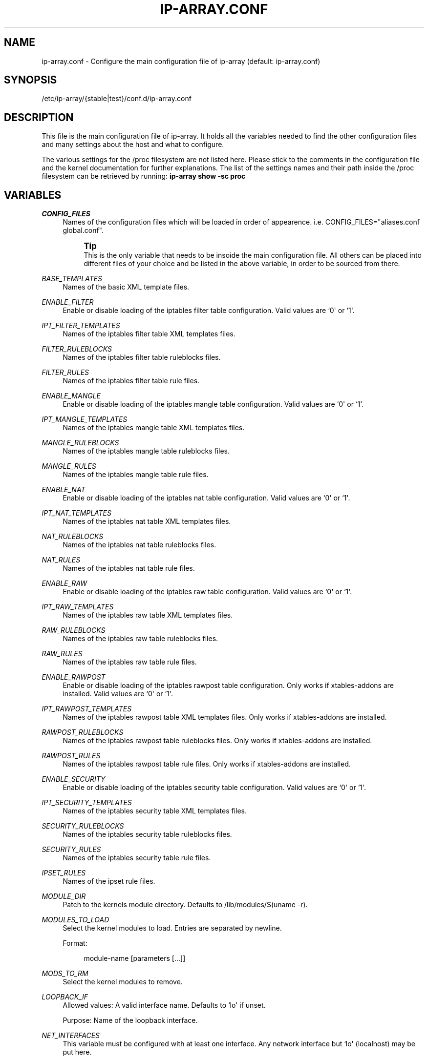 '\" t
.\"     Title: ip-array.conf
.\"    Author: AllKind <AllKind@fastest.cc>
.\" Generator: DocBook XSL-NS Stylesheets v1.75.2 <http://docbook.sf.net/>
.\"      Date: 01/26/2016
.\"    Manual: ip-array 1.0
.\"    Source: ip-array 1.0
.\"  Language: English
.\"
.TH "IP\-ARRAY\&.CONF" "8" "01/26/2016" "ip-array 1.0" "ip\-array 1\&.0"
.\" -----------------------------------------------------------------
.\" * Define some portability stuff
.\" -----------------------------------------------------------------
.\" ~~~~~~~~~~~~~~~~~~~~~~~~~~~~~~~~~~~~~~~~~~~~~~~~~~~~~~~~~~~~~~~~~
.\" http://bugs.debian.org/507673
.\" http://lists.gnu.org/archive/html/groff/2009-02/msg00013.html
.\" ~~~~~~~~~~~~~~~~~~~~~~~~~~~~~~~~~~~~~~~~~~~~~~~~~~~~~~~~~~~~~~~~~
.ie \n(.g .ds Aq \(aq
.el       .ds Aq '
.\" -----------------------------------------------------------------
.\" * set default formatting
.\" -----------------------------------------------------------------
.\" disable hyphenation
.nh
.\" disable justification (adjust text to left margin only)
.ad l
.\" -----------------------------------------------------------------
.\" * MAIN CONTENT STARTS HERE *
.\" -----------------------------------------------------------------
.SH "NAME"
ip-array.conf \- Configure the main configuration file of ip\-array (default: ip\-array\&.conf)
.SH "SYNOPSIS"
.sp
.nf
/etc/ip\-array/{stable|test}/conf\&.d/ip\-array\&.conf
.fi
.SH "DESCRIPTION"
.PP
This file is the main configuration file of ip\-array\&. It holds all the variables needed to find the other configuration files and many settings about the host and what to configure\&.
.PP
The various settings for the /proc filesystem are not listed here\&. Please stick to the comments in the configuration file and the kernel documentation for further explanations\&. The list of the settings names and their path inside the /proc filesystem can be retrieved by running:
\fBip\-array show \-sc proc\fR
.SH "VARIABLES"
.PP
.PP
\fICONFIG_FILES\fR
.RS 4
Names of the configuration files which will be loaded in order of appearence\&. i\&.e\&. CONFIG_FILES="aliases\&.conf global\&.conf"\&.
.sp
.if n \{\
.sp
.\}
.RS 4
.it 1 an-trap
.nr an-no-space-flag 1
.nr an-break-flag 1
.br
.ps +1
\fBTip\fR
.ps -1
.br
This is the only variable that needs to be insoide the main configuration file\&. All others can be placed into different files of your choice and be listed in the above variable, in order to be sourced from there\&.
.sp .5v
.RE
.RE
.PP
\fIBASE_TEMPLATES\fR
.RS 4
Names of the basic XML template files\&.
.RE
.PP
\fIENABLE_FILTER\fR
.RS 4
Enable or disable loading of the iptables filter table configuration\&. Valid values are `0\*(Aq or `1\*(Aq\&.
.RE
.PP
\fIIPT_FILTER_TEMPLATES\fR
.RS 4
Names of the iptables filter table XML templates files\&.
.RE
.PP
\fIFILTER_RULEBLOCKS\fR
.RS 4
Names of the iptables filter table ruleblocks files\&.
.RE
.PP
\fIFILTER_RULES\fR
.RS 4
Names of the iptables filter table rule files\&.
.RE
.PP
\fIENABLE_MANGLE\fR
.RS 4
Enable or disable loading of the iptables mangle table configuration\&. Valid values are `0\*(Aq or `1\*(Aq\&.
.RE
.PP
\fIIPT_MANGLE_TEMPLATES\fR
.RS 4
Names of the iptables mangle table XML templates files\&.
.RE
.PP
\fIMANGLE_RULEBLOCKS\fR
.RS 4
Names of the iptables mangle table ruleblocks files\&.
.RE
.PP
\fIMANGLE_RULES\fR
.RS 4
Names of the iptables mangle table rule files\&.
.RE
.PP
\fIENABLE_NAT\fR
.RS 4
Enable or disable loading of the iptables nat table configuration\&. Valid values are `0\*(Aq or `1\*(Aq\&.
.RE
.PP
\fIIPT_NAT_TEMPLATES\fR
.RS 4
Names of the iptables nat table XML templates files\&.
.RE
.PP
\fINAT_RULEBLOCKS\fR
.RS 4
Names of the iptables nat table ruleblocks files\&.
.RE
.PP
\fINAT_RULES\fR
.RS 4
Names of the iptables nat table rule files\&.
.RE
.PP
\fIENABLE_RAW\fR
.RS 4
Enable or disable loading of the iptables raw table configuration\&. Valid values are `0\*(Aq or `1\*(Aq\&.
.RE
.PP
\fIIPT_RAW_TEMPLATES\fR
.RS 4
Names of the iptables raw table XML templates files\&.
.RE
.PP
\fIRAW_RULEBLOCKS\fR
.RS 4
Names of the iptables raw table ruleblocks files\&.
.RE
.PP
\fIRAW_RULES\fR
.RS 4
Names of the iptables raw table rule files\&.
.RE
.PP
\fIENABLE_RAWPOST\fR
.RS 4
Enable or disable loading of the iptables rawpost table configuration\&. Only works if xtables\-addons are installed\&. Valid values are `0\*(Aq or `1\*(Aq\&.
.RE
.PP
\fIIPT_RAWPOST_TEMPLATES\fR
.RS 4
Names of the iptables rawpost table XML templates files\&. Only works if xtables\-addons are installed\&.
.RE
.PP
\fIRAWPOST_RULEBLOCKS\fR
.RS 4
Names of the iptables rawpost table ruleblocks files\&. Only works if xtables\-addons are installed\&.
.RE
.PP
\fIRAWPOST_RULES\fR
.RS 4
Names of the iptables rawpost table rule files\&. Only works if xtables\-addons are installed\&.
.RE
.PP
\fIENABLE_SECURITY\fR
.RS 4
Enable or disable loading of the iptables security table configuration\&. Valid values are `0\*(Aq or `1\*(Aq\&.
.RE
.PP
\fIIPT_SECURITY_TEMPLATES\fR
.RS 4
Names of the iptables security table XML templates files\&.
.RE
.PP
\fISECURITY_RULEBLOCKS\fR
.RS 4
Names of the iptables security table ruleblocks files\&.
.RE
.PP
\fISECURITY_RULES\fR
.RS 4
Names of the iptables security table rule files\&.
.RE
.PP
\fIIPSET_RULES\fR
.RS 4
Names of the ipset rule files\&.
.RE
.PP
\fIMODULE_DIR\fR
.RS 4
Patch to the kernels module directory\&. Defaults to /lib/modules/$(uname \-r)\&.
.RE
.PP
\fIMODULES_TO_LOAD\fR
.RS 4
Select the kernel modules to load\&. Entries are separated by newline\&.
.sp
Format:
.sp
.if n \{\
.RS 4
.\}
.nf
module\-name [parameters [\&.\&.\&.]]
.fi
.if n \{\
.RE
.\}
.RE
.PP
\fIMODS_TO_RM\fR
.RS 4
Select the kernel modules to remove\&.
.RE
.PP
\fILOOPBACK_IF\fR
.RS 4
Allowed values: A valid interface name\&. Defaults to `lo\*(Aq if unset\&.
.sp
Purpose: Name of the loopback interface\&.
.RE
.PP
\fINET_INTERFACES\fR
.RS 4
This variable must be configured with at least one interface\&. Any network interface but `lo\*(Aq (localhost) may be put here\&.
.sp
If you use a VPN software that creates an interface (named i\&.e\&. ipsec) you need to put it in as a separate entry\&. Otherwise use the available types:
.sp
ext | local | ipsec
.sp
ext = an external interface, local = a local interface, ipsec = an ipsec interface
.sp
Example:
.PP
.B Table\ \&1.\ \&Configure networking interfaces
.sp -1n
.TS
allbox tab(:);
lB lB lB lB.
T{
Inteface name
T}:T{
Interface alias
T}:T{
Type[:ipsec]
T}:T{
Network name
T}
.T&
l l l l
l l l l
l l l l
l l l l
l l l l
l l l l.
T{
eth0
T}:T{
eth0
T}:T{
ext:ipsec
T}:T{
INET_CON_X
T}
T{
eth1
T}:T{
eth1
T}:T{
ext
T}:T{
INET_CON_Y
T}
T{
eth2
T}:T{
eth2
T}:T{
local
T}:T{
PRODUCTION
T}
T{
eth2
T}:T{
eth2:0
T}:T{
local
T}:T{
DEVELOPMENT
T}
T{
eth3
T}:T{
eth3
T}:T{
local
T}:T{
DMZ
T}
T{
ipsec0
T}:T{
ipsec0
T}:T{
ipsec
T}:T{
VPN_REMOTE_OFFICE
T}
.TE
.sp
.RE
.PP
\fISCRIPT_MAP\fR
.RS 4
The purpose of this variable is to configure which scripts will run at what startup mode\&.
.sp
The format is (newline separates entries):
.sp

.sp
.if n \{\
.RS 4
.\}
.nf
startup\-parameter\-name[,\&.\&.\&.] { prolog | epilog } script\-name { prolog | epilog } script\-name
.fi
.if n \{\
.RE
.\}
.sp
Example:
.sp
start,restart prolog my_start_prolog\-script epilog my_start_epilog\-script
.RE
.PP
\fIPOLICY_MAP\fR
.RS 4
The purpose of this variable is to configure the policy for buitin iptables chains\&.
.sp
The format is (newline separates entries):
.sp

.sp
.if n \{\
.RS 4
.\}
.nf
table chain policy
.fi
.if n \{\
.RE
.\}
.sp
Example:
.sp
filter INPUT DROP
.sp
filter OUTPUT ACCEPT
.RE
.PP
\fIALLOW_LOOPBACK\fR
.RS 4
Allow communication to and from the loopback interface\&. Valid values: `0\*(Aq or `1\*(Aq\&.
.RE
.PP
\fIADMIN_CONNECTION\fR
.RS 4
Define an administrative connection, which will be allowed under certain conditions\&. The conditions are:
.sp

.sp
.RS 4
.ie n \{\
\h'-04'\(bu\h'+03'\c
.\}
.el \{\
.sp -1
.IP \(bu 2.3
.\}
If the enviroment variable $SSH_CONNECTION is not available, otherwise those values will always be used\&.
.RE
.sp
.RS 4
.ie n \{\
\h'-04'\(bu\h'+03'\c
.\}
.el \{\
.sp -1
.IP \(bu 2.3
.\}
When IP\-Array enters lockdown mode in start mode\&.
.RE
.sp
.RS 4
.ie n \{\
\h'-04'\(bu\h'+03'\c
.\}
.el \{\
.sp -1
.IP \(bu 2.3
.\}
In restore mode, if ipset is used\&.
.RE
.sp
.RS 4
.ie n \{\
\h'-04'\(bu\h'+03'\c
.\}
.el \{\
.sp -1
.IP \(bu 2.3
.\}
In lockdown mode\&.
.RE
.sp
.RS 4
.ie n \{\
\h'-04'\(bu\h'+03'\c
.\}
.el \{\
.sp -1
.IP \(bu 2.3
.\}
On a fail condition (an error occured while applying a ruleset)\&.
.RE
.sp
The format is:
.sp
.if n \{\
.RS 4
.\}
.nf
admin_source\-IP local_destination\-IP local_destination\-port
.fi
.if n \{\
.RE
.\}
.RE
.PP
\fICHAIN_MAP\fR
.RS 4
The purpose of this variable is to create custom iptables chains\&.
.sp
The format is (newline separates entries):
.sp

.sp
.if n \{\
.RS 4
.\}
.nf
table chain\-name [\&.\&.\&.]
.fi
.if n \{\
.RE
.\}
.sp
Example:
.sp
filter chain1 chain2
.sp
mangle mchain1 mchain2
.RE
.PP
\fIJUMP_TREE\fR
.RS 4
The purpose of this variable is to create an automated jump tree of iptables chains\&.
.sp
The format is:
.sp

.sp
.if n \{\
.RS 4
.\}
.nf
{ none | interface | netname | netname+interface } { table\-name [\&.\&.\&.] | all }
.fi
.if n \{\
.RE
.\}
.sp
`none\*(Aq disables jump tree creation (undefined variable does the same)\&.
.sp
`interface\*(Aq means to create a jump tree categorised by interfaces\&.
.sp
`netname\*(Aq means to create a jump tree categorised by networks\&.
.sp
`netname+interface\*(Aq means to create a jump tree categorised by interfaces and their networks\&.
.sp
`table\*(Aq defines in which table the jump tree will be created\&. A value of `all\*(Aq will cause creation in all tables\&.
.sp
Examples:
.sp
JUMP_TREE="interface filter mangle"
.sp
JUMP_TREE="netname all"
.RE
.PP
\fIJUMP_TREE_CHAINS_CREATE_ALL\fR
.RS 4
Valid values: `0\*(Aq or `1\*(Aq\&.
.sp
Enable or disable automatic creation of all jump tree chains\&.
.RE
.PP
\fIREMOVE_EMPTY_CHAINS\fR
.RS 4
Valid values: `0\*(Aq or `1\*(Aq\&.
.sp
Remove empty chains after applying the ruleset\&.
.RE
.PP
\fIREMOVE_UNREF_CHAINS\fR
.RS 4
Valid values: `0\*(Aq or `1\*(Aq\&.
.sp
Remove unreferenced chains after applying the ruleset\&.
.RE
.PP
\fIKNOWN_TRAFFIC_MAP\fR
.RS 4
This allows to define which and where the rules are created, which deal with the return traffic identified by the connection tracker\&. The format is (newline separates entries):
.sp
.if n \{\
.RS 4
.\}
.nf
chain [ state ] [ top | bottom ]
.fi
.if n \{\
.RE
.\}
.sp
state can be either E, R or ER (ESTABLESHED, RELATED or ESTABLISHED and RELATED)\&. top or bottom define wheter the rule should be placed on top or bottom of the rule stack\&.
.RE
.PP
\fIREVERSE_INPUT_RULES_REQUIRED\fR
.RS 4
Valid values: `0\*(Aq or `1\*(Aq\&.
.sp
In a ruleblock which uses a template definition that uses the reverse (return) mode to generate bidirectional rules, define if those are needed (i\&.e\&.
\fIKNOWN_TRAFFIC_MAP\fR
is not used)\&. This applies to traffic entering the INPUT chain\&.
.RE
.PP
\fIREVERSE_FORWARD_RULES_REQUIRED\fR
.RS 4
Valid values: `0\*(Aq or `1\*(Aq\&.
.sp
In a ruleblock which uses a template definition that uses the reverse (return) mode to generate bidirectional rules, define if those are needed (i\&.e\&.
\fIKNOWN_TRAFFIC_MAP\fR
is not used)\&. This applies to traffic entering the FORWARD chain\&.
.RE
.PP
\fIFINAL_RULE_MAP\fR
.RS 4
Define a terminating rule for custom or builtin chains\&. Format:
.sp
.if n \{\
.RS 4
.\}
.nf
chain action [ limit ] [ burst ] [ log\-level ] [ log\-options ]
.fi
.if n \{\
.RE
.\}
.sp
chain = the name of the chain\&. action = Can be one of: log, drop, reject, logdrop, logreject\&. See the help of the iptables arguments for the other entries (\fBip\-array show \-sc ipt_args:limit,log\-level,log\-options\fR)\&. The default value for limit is defined with GLOBAL_LOGLIMIT and the burst value uses the default of GLOBAL_BURSTLIMIT\&.
.RE
.PP
\fILOG_INVALID\fR
.RS 4
Valid values: `0\*(Aq or `1\*(Aq\&.
.sp
Log packets in invalid state\&. The logging options are defined with the global log options\&.
.RE
.PP
\fIBLOCK_INVALID\fR
.RS 4
Valid values: `0\*(Aq or `1\*(Aq\&.
.sp
Drop packets in invalid state\&.
.RE
.PP
\fILOG_ILLEGAL\fR
.RS 4
Valid values: `0\*(Aq or `1\*(Aq\&.
.sp
Log illegal TCP packets\&. The logging options are defined with the global log options\&.
.RE
.PP
\fIBLOCK_ILLEGAL\fR
.RS 4
Valid values: `0\*(Aq or `1\*(Aq\&.
.sp
Drop illegal TCP packets\&.
.RE
.PP
\fILAN_FTP\fR
.RS 4
Select LAN interface from where FTP traffic is permitted\&. Format (newline separates entries):
.sp
.if n \{\
.RS 4
.\}
.nf
lan\-interface[:external\-interface][:active|passive] [\&.\&.\&.]
.fi
.if n \{\
.RE
.\}
.sp
i\&.e\&.
eth1:eth0:active
or
eth2
or
eth1::passive
.RE
.PP
\fILAN_NS\fR
.RS 4
Allow DNS (udp and tcp) traffic from nameservers inside one or more local networks to ISP nameservers\&. Needs the
\fILAN_NS\fR
and
\fIISP_NS\fR
variables to be defined\&. Purpose: Define name servers (DNS) that are part of a local area network\&.
.PP
.B Table\ \&2.\ \&Local (LAN) name servers
.sp -1n
.TS
allbox tab(:);
lB lB lB.
T{
Network name
T}:T{
Name server IP address
T}:T{
[Name server MAC address]
T}
.T&
l l l
l l l.
T{
DMZ
T}:T{
10\&.11\&.11\&.11
T}:T{
AA:BB:CC:DD:EE:FF
T}
T{
DMZ
T}:T{
10\&.11\&.11\&.12
T}:T{
\ \&
T}
.TE
.sp
.RE
.PP
\fIISP_NS\fR
.RS 4
Allow DNS (udp and tcp) traffic from nameservers inside one or more local networks to ISP nameservers\&. Needs the
\fILAN_NS\fR
and
\fIISP_NS\fR
variables to be defined\&. Purpose: Define the Internet service provider name servers (DNS), for each local area network\&.
.PP
.B Table\ \&3.\ \&ISP name servers
.sp -1n
.TS
allbox tab(:);
lB lB lB.
T{
Network name
T}:T{
ISP name server IP address[,\&.\&.\&.]
T}:T{
[External network interface]
T}
.T&
l l l
l l l.
T{
PRODUCTION
T}:T{
123\&.12\&.12\&.22,123\&.12\&.12\&.23
T}:T{
eth1
T}
T{
DEVELOPMENT
T}:T{
124\&.13\&.13\&.23,124\&.13\&.13\&.24
T}:T{
\ \&
T}
.TE
.sp
.RE
.PP
\fIISP_SMTP\fR
.RS 4
Allow SMTP traffic from inside one or more local networks to SMTP mailservers\&. Needs the
\fBlan_isp_smtp\fR
public function to be called in the rule file\&.
.PP
.B Table\ \&4.\ \&ISP SMTP servers
.sp -1n
.TS
allbox tab(:);
lB lB lB.
T{
Network name
T}:T{
ISP mail server IP address[,\&.\&.\&.]
T}:T{
[External network name]
T}
.T&
l l l
l l l
l l l.
T{
PRODUCTION
T}:T{
123\&.12\&.12\&.90,123\&.12\&.12\&.91
T}:T{
INET_CON_ISP_X
T}
T{
DEVELOPMENT
T}:T{
125\&.25\&.25\&.5,125\&.25\&.25\&.6
T}:T{
INET_CON_ISP_Y
T}
T{
DMZ
T}:T{
126\&.26\&.26\&.6,128\&.28\&.28\&.8
T}:T{
\ \&
T}
.TE
.sp
.RE
.PP
\fIRESTRICT_OUTPUT\fR
.RS 4
Valid values: `0\*(Aq, `1, \(aaIFBOUND\*(Aq or `IPBOUND\*(Aq\&.
.sp
If the policy for the OUTPUT chain is set to DROP, additional allow rules may be applied\&. A value of `1\*(Aq will allow other configurations like allow rules for local name or time servers\&. A value of \(aaIFBOUND\*(Aq will create OUTPUT allow rules per interface i\&.e\&.
\-A OUTPUT \-o eth0 \-j ACCEPT\&. While setting it to `IPBOUND\*(Aq will cause creation of one allow rule per IP address configure on each interface\&.
.RE
.PP
\fIREST_OUT_DNS_ALLOW\fR
.RS 4
Valid values: `0\*(Aq or `1\*(Aq\&.
.sp
If
\fIRESTRICT_OUTPUT\fR
is set to `1\*(Aq and the policy of the OUTPUT chain is DROP, then rules will be created to allow localhost to nameservers traffic \&.
.RE
.PP
\fILOCAL_NS\fR
.RS 4
Purpose: Define name servers (DNS) of the local system (most likely those configured in
/etc/resolv\&.conf\&.
.sp
If set to `auto\*(Aq, then IP\-Array will try to read the nameservers from
/etc/resolv\&.conf\&. Otherwise the following formatting is used:
.PP
.B Table\ \&5.\ \&Local name servers (resolv.conf)
.sp -1n
.TS
allbox tab(:);
lB lB.
T{
Name server IP address
T}:T{
[External network name]
T}
.T&
l l
l l.
T{
123\&.12\&.12\&.22,123\&.12\&.12\&.23
T}:T{
INET_CON_ISP_X
T}
T{
124\&.13\&.13\&.23,124\&.13\&.13\&.24
T}:T{
\ \&
T}
.TE
.sp
.RE
.PP
\fIREST_OUT_NTP_ALLOW\fR
.RS 4
Valid values: `0\*(Aq or `1\*(Aq\&.
.sp
If
\fIRESTRICT_OUTPUT\fR
is set to `1\*(Aq and the policy of the OUTPUT chain is DROP, then rules will be created to allow localhost to time servers traffic \&.
.RE
.PP
\fITIME_SERVERS\fR
.RS 4
Purpose: Define time service request (NTP) of the local system\&.
.sp
If set to `auto\*(Aq, then IP\-Array will try to read the ntp servers from
/etc/ntp\&.conf\&. Note that host names are not supported! Otherwise the following formatting is used:
.PP
.B Table\ \&6.\ \&Local NTP servers
.sp -1n
.TS
allbox tab(:);
lB lB.
T{
NTP server IP address[,\&.\&.\&.]
T}:T{
[External network name]
T}
.T&
l l
l l.
T{
11\&.12\&.13\&.14,12\&.13\&.14\&.15
T}:T{
INET_CON_ISP_X
T}
T{
99\&.99\&.99\&.9,99\&.99\&.99\&.10
T}:T{
\ \&
T}
.TE
.sp
.RE
.PP
\fIREST_OUT_LAN_ALLOW\fR
.RS 4
Valid values "lan\-interface [\&.\&.\&.]"
.sp
If
\fIRESTRICT_OUTPUT\fR
is set to `1\*(Aq and the policy of the OUTPUT chain is DROP, then rules will be created to allow traffic to the subnets configured \&.
.RE
.PP
\fIREST_ALLOW_RELATED\fR
.RS 4
Valid values: `0\*(Aq or `1\*(Aq\&.
.sp
If
\fIRESTRICT_OUTPUT\fR
is set to `IFBOUND\*(Aq or \(aaIPBOUND\*(Aq and the policy of the OUTPUT chain is DROP, setting this variable to `0\*(Aq will allow only traffic in ESTABLISHED state, while setting it to `1\*(Aq will allow traffic in ESTABLISHED and RELATED state\&.
.RE
.PP
\fIDROP_DHCP\fR
.RS 4
Drop DHCP broadcasts to certain interfaces\&. Allowed values are interface\-names\&.
.RE
.PP
\fIDROP_UPNP\fR
.RS 4
Drop UPNP broadcasts to certain interfaces\&. Allowed values are interface\-names\&.
.RE
.PP
\fILOG_PREFIX\fR
.RS 4
A prefix for iptables log entries\&..if n \{\
.sp
.\}
.RS 4
.it 1 an-trap
.nr an-no-space-flag 1
.nr an-break-flag 1
.br
.ps +1
\fBTip\fR
.ps -1
.br
Use a short value, log entries have a limited lenght\&.
.sp .5v
.RE
.RE
.PP
\fIGLOBAL_LOGLIMIT\fR
.RS 4
An iptables logging limit parameter that will be used globally, wherever it\*(Aqs not specified / requested differently\&. Defaults to 1/s (1 per second)\&.
.RE
.PP
\fIGLOBAL_BURSTLIMIT\fR
.RS 4
An iptables logging limit\-burst parameter that will be used globally, wherever it\*(Aqs not specified / requested differently\&. Defaults to `3\*(Aq\&.
.RE
.PP
\fIGLOBAL_LOGLEVL\fR
.RS 4
Valid values are: alert, crit, debug, emerg, err, info, notice and warning\&. Defaults to `info\*(Aq\&.
.sp
An iptables logging loglevel parameter that will be used globally, wherever it\*(Aqs not specified / requested differently\&.
.RE
.PP
\fIENABLE_IPSEC\fR
.RS 4
Valid values: `0\*(Aq or `1\*(Aq\&.
.sp
Enable or disable the IPSEC rules\&.
.RE
.PP
\fIALLOW_ALL_BRANCH\fR
.RS 4
Valid values: `0\*(Aq or `1\*(Aq\&.
.sp
Allow all traffic between all VPN branches\&.
.RE
.PP
\fILOCAL_BRANCH\fR
.RS 4
Allowed values: Characters of class [:word:] (alphanumeric and the `_\*(Aq (underline) character)\&.
.sp
Purpose: Set name of the local VPN branch\&.
.RE
.PP
\fIIPSEC_RULES\fR
.RS 4
The IPSEC rule files\&.
.RE
.PP
\fIVPN_MAP\fR
.RS 4
This variable holds the vpn branch data\&.
.sp
The VPN_MAP variable is structured as follows (example data provided):
.PP
.B Table\ \&7.\ \&VPN_MAP structure
.sp -1n
.TS
allbox tab(:);
lB lB lB lB.
T{
Branch name
T}:T{
External IP address
T}:T{
LAN address/mask
T}:T{
LAN interface IP address
T}
.T&
l l l l
l l l l
l l l l.
T{
local_branch
T}:T{
188\&.88\&.88\&.8
T}:T{
192\&.168\&.1\&.0/24
T}:T{
192\&.168\&.1\&.1
T}
T{
remote_branch_01
T}:T{
177\&.77\&.77\&.7
T}:T{
10\&.1\&.1\&.0/24
T}:T{
10\&.1\&.1\&.1
T}
T{
remote_branch_02
T}:T{
166\&.66\&.66\&.6
T}:T{
172\&.16\&.1\&.0/24
T}:T{
172\&.16\&.1\&.1
T}
.TE
.sp
.RE
.PP
\fIENABLE_TC_SHAPING\fR
.RS 4
Valid values: `0\*(Aq or `1\*(Aq\&.
.sp
Enable or disable traffic shaping rules\&.
.RE
.PP
\fITC_MARK_RULES\fR
.RS 4
Files holding the iptables MARK and CLASSIFY rules for the traffic shaping\&.
.RE
.PP
\fIOUTPUT_BULK\fR
.RS 4
Formatting:
.sp
.if n \{\
.RS 4
.\}
.nf
output\-interface:mark [\&.\&.\&.]
.fi
.if n \{\
.RE
.\}
.sp
Put the matching packets into the output bulk queue disc\&.
.RE
.PP
\fIFORWARD_BULK\fR
.RS 4
Formatting:
.sp
.if n \{\
.RS 4
.\}
.nf
input\-interface,output\-interface:mark [\&.\&.\&.]
.fi
.if n \{\
.RE
.\}
.sp
Put the matching packets into the forward bulk queue disc\&.
.RE
.PP
\fIPRIORITIZE_SYN\fR
.RS 4
Valid values: `0\*(Aq or `1\*(Aq\&.
.sp
Prioritize TCP SYN packets in traffic shaping\&.
.RE
.PP
\fIEXIT_ON_ERROR\fR
.RS 4
Valid values: `0\*(Aq or `1\*(Aq\&.
.sp
If enabled, IP\-Array will exit on all error conditions (configuration, comand apply errors, etc\&.)\&. Otherwise it will continue and will only exit on hard errors\&.
.RE
.PP
\fIRULE_PLACEHOLDER\fR
.RS 4
Valid values: `_\*(Aq (underscore), `\-\*(Aq (dash), `\&.\*(Aq (dot), `,\*(Aq (comma)\&. Defaults to `_\*(Aq (underscore)\&.
.sp
If a rule entry in a ruleblock will not be set, use this character as placeholder\&.
.RE
.PP
\fIUSE_M_CONNTRACK\fR
.RS 4
Valid values: `0\*(Aq or `1\*(Aq\&.
.sp
Always use the iptables match extension conntrack in favour of the state match\&.
.RE
.PP
\fINFACCT_OBJ_MAP\fR
.RS 4
Netfilter accounting objects (nfacct)
.sp
Format:
.sp
.if n \{\
.RS 4
.\}
.nf
nfacct\-name [\&.\&.\&.]
.fi
.if n \{\
.RE
.\}
.RE
.SH "SEE ALSO"
.PP

\fBip-array\fR(8),
\fBip-array_defaults.conf\fR(8),
\fBip-array_ruleblocks\fR(5),
\fBip-array_rulefiles\fR(5),
\fBip-array_templates\fR(5)
.SH "AUTHOR"
.PP
\fBAllKind\fR <\&AllKind@fastest\&.cc\&>
.RS 4
Some guy infront of a screen\&.
.RE
.RS 4
Thanks go to the open source community\&.
.RE
